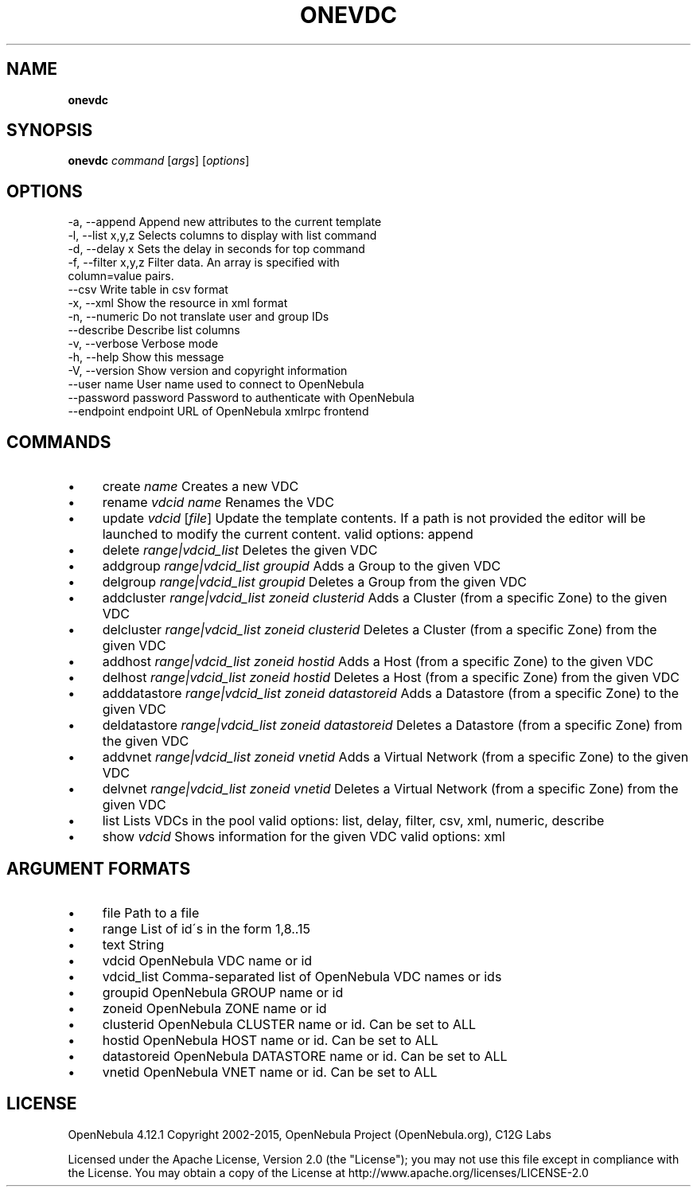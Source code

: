 .\" generated with Ronn/v0.7.3
.\" http://github.com/rtomayko/ronn/tree/0.7.3
.
.TH "ONEVDC" "1" "March 2015" "" "onevdc(1) -- manages OpenNebula Virtual Data Centers"
.
.SH "NAME"
\fBonevdc\fR
.
.SH "SYNOPSIS"
\fBonevdc\fR \fIcommand\fR [\fIargs\fR] [\fIoptions\fR]
.
.SH "OPTIONS"
.
.nf

 \-a, \-\-append              Append new attributes to the current template
 \-l, \-\-list x,y,z          Selects columns to display with list command
 \-d, \-\-delay x             Sets the delay in seconds for top command
 \-f, \-\-filter x,y,z        Filter data\. An array is specified with
                           column=value pairs\.
 \-\-csv                     Write table in csv format
 \-x, \-\-xml                 Show the resource in xml format
 \-n, \-\-numeric             Do not translate user and group IDs
 \-\-describe                Describe list columns
 \-v, \-\-verbose             Verbose mode
 \-h, \-\-help                Show this message
 \-V, \-\-version             Show version and copyright information
 \-\-user name               User name used to connect to OpenNebula
 \-\-password password       Password to authenticate with OpenNebula
 \-\-endpoint endpoint       URL of OpenNebula xmlrpc frontend
.
.fi
.
.SH "COMMANDS"
.
.IP "\(bu" 4
create \fIname\fR Creates a new VDC
.
.IP "\(bu" 4
rename \fIvdcid\fR \fIname\fR Renames the VDC
.
.IP "\(bu" 4
update \fIvdcid\fR [\fIfile\fR] Update the template contents\. If a path is not provided the editor will be launched to modify the current content\. valid options: append
.
.IP "\(bu" 4
delete \fIrange|vdcid_list\fR Deletes the given VDC
.
.IP "\(bu" 4
addgroup \fIrange|vdcid_list\fR \fIgroupid\fR Adds a Group to the given VDC
.
.IP "\(bu" 4
delgroup \fIrange|vdcid_list\fR \fIgroupid\fR Deletes a Group from the given VDC
.
.IP "\(bu" 4
addcluster \fIrange|vdcid_list\fR \fIzoneid\fR \fIclusterid\fR Adds a Cluster (from a specific Zone) to the given VDC
.
.IP "\(bu" 4
delcluster \fIrange|vdcid_list\fR \fIzoneid\fR \fIclusterid\fR Deletes a Cluster (from a specific Zone) from the given VDC
.
.IP "\(bu" 4
addhost \fIrange|vdcid_list\fR \fIzoneid\fR \fIhostid\fR Adds a Host (from a specific Zone) to the given VDC
.
.IP "\(bu" 4
delhost \fIrange|vdcid_list\fR \fIzoneid\fR \fIhostid\fR Deletes a Host (from a specific Zone) from the given VDC
.
.IP "\(bu" 4
adddatastore \fIrange|vdcid_list\fR \fIzoneid\fR \fIdatastoreid\fR Adds a Datastore (from a specific Zone) to the given VDC
.
.IP "\(bu" 4
deldatastore \fIrange|vdcid_list\fR \fIzoneid\fR \fIdatastoreid\fR Deletes a Datastore (from a specific Zone) from the given VDC
.
.IP "\(bu" 4
addvnet \fIrange|vdcid_list\fR \fIzoneid\fR \fIvnetid\fR Adds a Virtual Network (from a specific Zone) to the given VDC
.
.IP "\(bu" 4
delvnet \fIrange|vdcid_list\fR \fIzoneid\fR \fIvnetid\fR Deletes a Virtual Network (from a specific Zone) from the given VDC
.
.IP "\(bu" 4
list Lists VDCs in the pool valid options: list, delay, filter, csv, xml, numeric, describe
.
.IP "\(bu" 4
show \fIvdcid\fR Shows information for the given VDC valid options: xml
.
.IP "" 0
.
.SH "ARGUMENT FORMATS"
.
.IP "\(bu" 4
file Path to a file
.
.IP "\(bu" 4
range List of id\'s in the form 1,8\.\.15
.
.IP "\(bu" 4
text String
.
.IP "\(bu" 4
vdcid OpenNebula VDC name or id
.
.IP "\(bu" 4
vdcid_list Comma\-separated list of OpenNebula VDC names or ids
.
.IP "\(bu" 4
groupid OpenNebula GROUP name or id
.
.IP "\(bu" 4
zoneid OpenNebula ZONE name or id
.
.IP "\(bu" 4
clusterid OpenNebula CLUSTER name or id\. Can be set to ALL
.
.IP "\(bu" 4
hostid OpenNebula HOST name or id\. Can be set to ALL
.
.IP "\(bu" 4
datastoreid OpenNebula DATASTORE name or id\. Can be set to ALL
.
.IP "\(bu" 4
vnetid OpenNebula VNET name or id\. Can be set to ALL
.
.IP "" 0
.
.SH "LICENSE"
OpenNebula 4\.12\.1 Copyright 2002\-2015, OpenNebula Project (OpenNebula\.org), C12G Labs
.
.P
Licensed under the Apache License, Version 2\.0 (the "License"); you may not use this file except in compliance with the License\. You may obtain a copy of the License at http://www\.apache\.org/licenses/LICENSE\-2\.0
